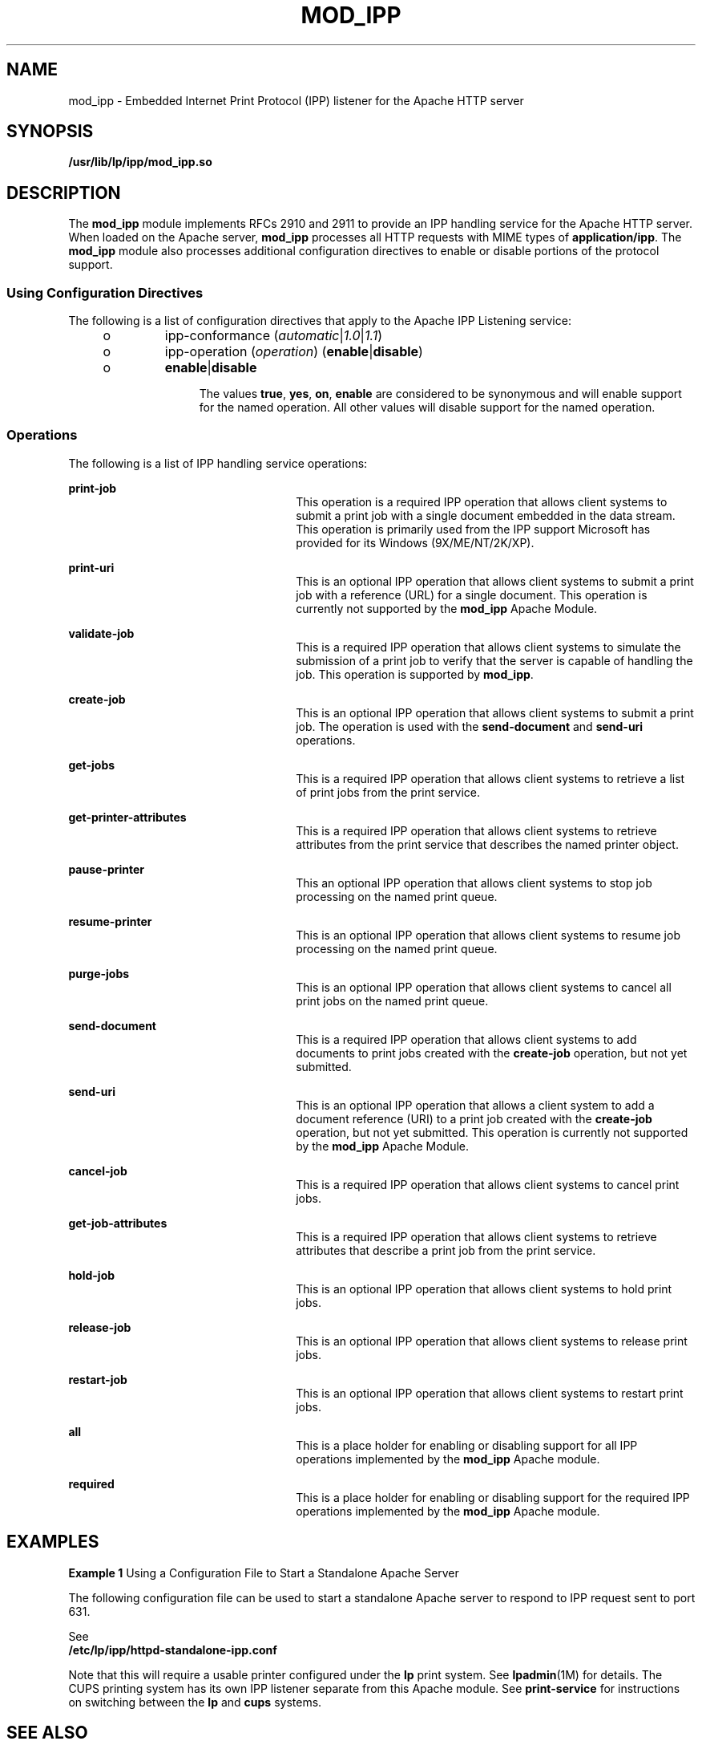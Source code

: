'\" te
.\" Copyright (c) 2003, Sun Microsystems, Inc.
.\" All Rights Reserved.
.\" The contents of this file are subject to the terms of the
.\" Common Development and Distribution License (the "License").
.\" You may not use this file except in compliance with the License.
.\"
.\" You can obtain a copy of the license at usr/src/OPENSOLARIS.LICENSE
.\" or http://www.opensolaris.org/os/licensing.
.\" See the License for the specific language governing permissions
.\" and limitations under the License.
.\"
.\" When distributing Covered Code, include this CDDL HEADER in each
.\" file and include the License file at usr/src/OPENSOLARIS.LICENSE.
.\" If applicable, add the following below this CDDL HEADER, with the
.\" fields enclosed by brackets "[]" replaced with your own identifying
.\" information: Portions Copyright [yyyy] [name of copyright owner]
.\"
.TH MOD_IPP 4 "Feb 14, 2015"
.SH NAME
mod_ipp \- Embedded Internet Print Protocol (IPP) listener for the Apache HTTP
server
.SH SYNOPSIS
.LP
.nf
\fB/usr/lib/lp/ipp/mod_ipp.so\fR
.fi

.SH DESCRIPTION
.LP
The \fBmod_ipp\fR module implements RFCs 2910 and 2911 to provide an IPP
handling service for the Apache HTTP server. When loaded on the Apache server,
\fBmod_ipp\fR processes all HTTP requests with MIME types of
\fBapplication/ipp\fR. The \fBmod_ipp\fR module also processes additional
configuration directives to enable or disable portions of the protocol support.
.SS "Using Configuration Directives"
.LP
The following is a list of configuration directives that apply to the Apache
IPP Listening service:
.RS +4
.TP
.ie t \(bu
.el o
ipp-conformance (\fIautomatic\fR|\fI1.0\fR|\fI1.1\fR)
.RE
.RS +4
.TP
.ie t \(bu
.el o
ipp-operation (\fIoperation\fR) (\fBenable\fR|\fBdisable\fR)
.RS +4
.TP
.ie t \(bu
.el o
\fBenable\fR|\fBdisable\fR
.sp
The values \fBtrue\fR, \fByes\fR, \fBon\fR, \fBenable\fR are considered to be
synonymous and will enable support for the named operation. All other values
will disable support for the named operation.
.RE
.RE
.SS "Operations"
.LP
The following is a list of IPP handling service operations:
.sp
.ne 2
.na
\fB\fBprint-job\fR\fR
.ad
.RS 26n
This operation is a required IPP operation that allows client systems to submit
a print job with a single document embedded in the data stream. This operation
is primarily used from the IPP support Microsoft has provided for its Windows
(9X/ME/NT/2K/XP).
.RE

.sp
.ne 2
.na
\fB\fBprint-uri\fR\fR
.ad
.RS 26n
This is an optional IPP operation that allows client systems to submit a print
job with a reference (URL) for a single document. This operation is currently
not supported by the \fBmod_ipp\fR Apache Module.
.RE

.sp
.ne 2
.na
\fB\fBvalidate-job\fR\fR
.ad
.RS 26n
This is a required IPP operation that allows client systems to simulate the
submission of a print job to verify that the server is capable of handling the
job. This operation is supported by \fBmod_ipp\fR.
.RE

.sp
.ne 2
.na
\fB\fBcreate-job\fR\fR
.ad
.RS 26n
This is an optional IPP operation that allows client systems to submit a print
job. The operation is used with the \fBsend-document\fR and \fBsend-uri\fR
operations.
.RE

.sp
.ne 2
.na
\fB\fBget-jobs\fR\fR
.ad
.RS 26n
This is a required IPP operation that allows client systems to retrieve a list
of print jobs from the print service.
.RE

.sp
.ne 2
.na
\fB\fBget-printer-attributes\fR\fR
.ad
.RS 26n
This is a required IPP operation that allows client systems to retrieve
attributes from the print service that describes the named printer object.
.RE

.sp
.ne 2
.na
\fB\fBpause-printer\fR\fR
.ad
.RS 26n
This an optional IPP operation that allows client systems to stop job
processing on the named print queue.
.RE

.sp
.ne 2
.na
\fB\fBresume-printer\fR\fR
.ad
.RS 26n
This is an optional IPP operation that allows client systems to resume job
processing on the named print queue.
.RE

.sp
.ne 2
.na
\fB\fBpurge-jobs\fR\fR
.ad
.RS 26n
This is an optional IPP operation that allows client systems to cancel all
print jobs on the named print queue.
.RE

.sp
.ne 2
.na
\fB\fBsend-document\fR\fR
.ad
.RS 26n
This is a required IPP operation that allows client systems to add documents to
print jobs created with the \fBcreate-job\fR operation, but not yet submitted.
.RE

.sp
.ne 2
.na
\fB\fBsend-uri\fR\fR
.ad
.RS 26n
This is an optional IPP operation that allows a client system to add a document
reference (URI) to a print job created with the \fBcreate-job\fR operation, but
not yet submitted. This operation is currently not supported by the
\fBmod_ipp\fR Apache Module.
.RE

.sp
.ne 2
.na
\fB\fBcancel-job\fR\fR
.ad
.RS 26n
This is a required IPP operation that allows client systems to cancel print
jobs.
.RE

.sp
.ne 2
.na
\fB\fBget-job-attributes\fR\fR
.ad
.RS 26n
This is a required IPP operation that allows client systems to retrieve
attributes that describe a print job from the print service.
.RE

.sp
.ne 2
.na
\fB\fBhold-job\fR\fR
.ad
.RS 26n
This is an optional IPP operation that allows client systems to hold print
jobs.
.RE

.sp
.ne 2
.na
\fB\fBrelease-job\fR\fR
.ad
.RS 26n
This is an optional IPP operation that allows client systems to release print
jobs.
.RE

.sp
.ne 2
.na
\fB\fBrestart-job\fR\fR
.ad
.RS 26n
This is an optional IPP operation that allows client systems to restart print
jobs.
.RE

.sp
.ne 2
.na
\fB\fBall\fR\fR
.ad
.RS 26n
This is a place holder for enabling or disabling support for all IPP operations
implemented by the \fBmod_ipp\fR Apache module.
.RE

.sp
.ne 2
.na
\fB\fBrequired\fR\fR
.ad
.RS 26n
This is a place holder for enabling or disabling support for the required IPP
operations implemented by the \fBmod_ipp\fR Apache module.
.RE

.SH EXAMPLES
.LP
\fBExample 1 \fRUsing a Configuration File to Start a Standalone Apache Server
.sp
.LP
The following configuration file can be used to start a standalone Apache
server to respond to IPP request sent to port 631.

See
.nf
 \fB/etc/lp/ipp/httpd-standalone-ipp.conf\fR
.fi

Note that this will require a usable printer configured under the
\fBlp\fR print system.  See \fBlpadmin\fR(1M) for details.
The CUPS printing system has its own IPP listener separate from
this Apache module.  See \fBprint-service\fR for instructions
on switching between the \fBlp\fR and \fBcups\fR systems.

.SH SEE ALSO
.LP
\fBlp\fR(1), \fBlpadmin\fR(1M), \fBprint-service\fR(1M)
.sp
.LP
Herriot, R., Ed., Butler, S., Moore, P., Turner, R., Wenn, J. \fIRFC 2910,
Internet Printing Protocol/1.1: Encoding and Transport\fR. Network Working
Group. September 2000.
.sp
.LP
Hastings, T., Ed., Herriot, R., deBry, R., Isaacson, S., Powell, P. \fIRFC
2911, Internet Printing Protocol/1.1: Model and Semantics\fR. Network Working
Group. September 2000.
.sp
.LP
http://www.apache.org
.SH NOTES
.LP
Configuration file directives are processed in the order listed in the config
file. The default behavior is to enable support for all operations implemented
in the \fBmod_ipp\fR Apache module.
.sp
.LP
Since the Apache IPP listening service implements some capabilities that are
more of operator features, it may not be desirable to enable all IPP operations
without requiring user authentication on the Apache listening service.
.sp
.LP
The following is an example of a more reasonable configuration for Apache IPP
servers without user authentication enabled:
.sp
.in +2
.nf
ipp-operations  all      disabled
ipp-operations  required enabled
.fi
.in -2

.sp
.LP
The printers and jobs available under this service can be accessed using URIs
of the following form:
.sp
.in +2
.nf
printer:
                 http://server[:port]/printers/{queue}
                 ipp://server[:port]/printers/{queue}
job:
                 http://server[:port]/printers/{queue}/{job-id}
                 ipp://server[:port]/printers/{queue}/{job-id}
.fi
.in -2

.sp
.LP
631 is the default IPP port and implied when the URI scheme is \fBipp\fR.
However, some client implementations do not recognize the \fBipp\fR URI scheme
and require \fBhttp://server:631/...\fR instead. For example, Microsoft's IPP
client implementation does not recognize the \fBipp\fR scheme.
.sp
.LP
In addition to the documentation and man pages included with Solaris, more
information is available at http://www.apache.org
.sp
.LP
The \fBhttpd\fR(8) man page and other Apache man pages are provided with the
programming modules. To view the Apache manual pages with the man command,
add (i.e.) \fB/usr/apache2/2.2/man\fR to the \fBMANPATH\fR environment
variable. See \fBman\fR(1) for  more information.
